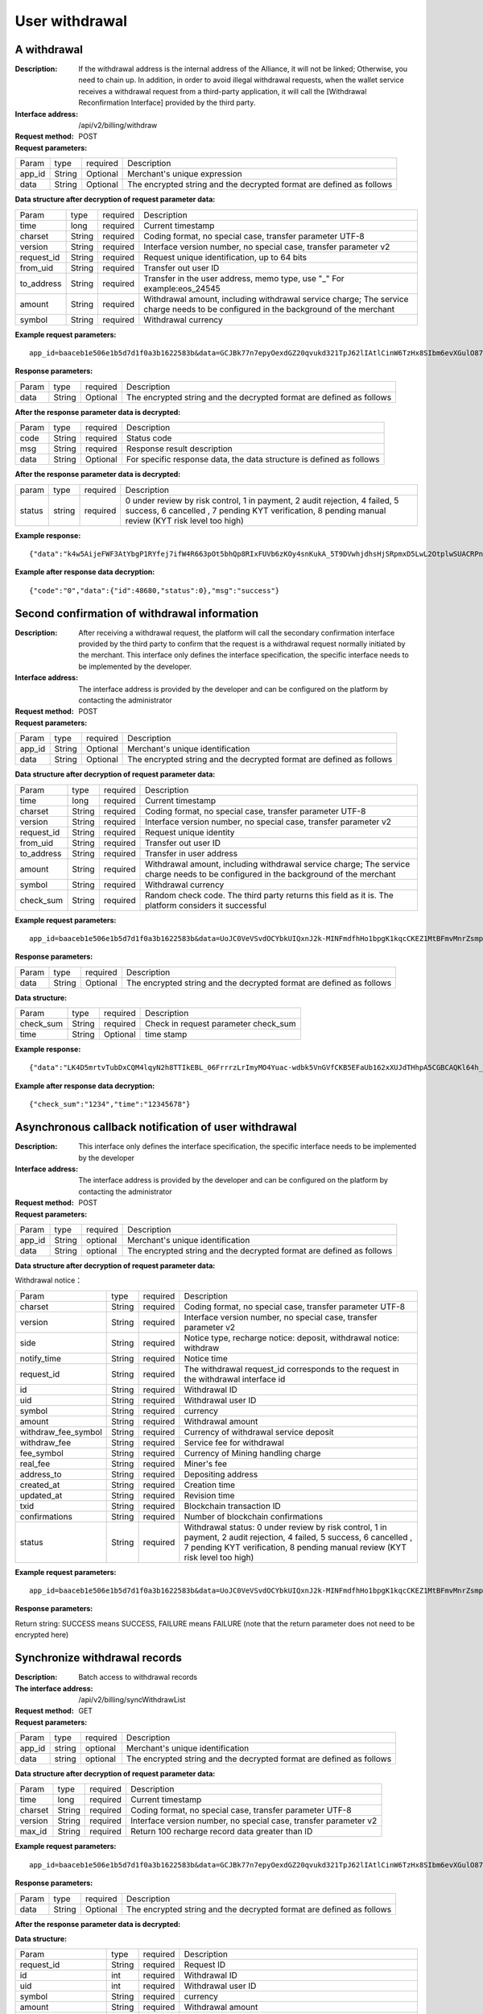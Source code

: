 User withdrawal
======================


A withdrawal
------------

:Description: If the withdrawal address is the internal address of the Alliance, it will not be linked; Otherwise, you need to chain up. In addition, in order to avoid illegal withdrawal requests, when the wallet service receives a withdrawal request from a third-party application, it will call the [Withdrawal Reconfirmation Interface] provided by the third party.
:Interface address: /api/v2/billing/withdraw
:Request method: POST
:Request parameters:

========= ========== ============= ============================================================================================================
Param	  type       required      Description
app_id	  String     Optional	   Merchant's unique expression
data      String     Optional      The encrypted string and the decrypted format are defined as follows
========= ========== ============= ============================================================================================================

:Data structure after decryption of request parameter data:

============ ======= ============= =====================================================================================================================================
Param        type    required      Description
time         long    required	   Current timestamp
charset      String  required      Coding format, no special case, transfer parameter UTF-8
version      String  required      Interface version number, no special case, transfer parameter v2
request_id   String  required      Request unique identification, up to 64 bits
from_uid     String  required      Transfer out user ID
to_address   String  required      Transfer in the user address, memo type, use "_" For example:eos_24545
amount       String  required      Withdrawal amount, including withdrawal service charge; The service charge needs to be configured in the background of the merchant
symbol       String  required      Withdrawal currency
============ ======= ============= =====================================================================================================================================


:Example request parameters:

::

	app_id=baaceb1e506e1b5d7d1f0a3b1622583b&data=GCJBk77n7epyOexdGZ20qvukd321TpJ62lIAtlCinW6TzHx8SIbm6evXGulO87UgLTzIWCtgupgeLJKDdZmC7msuPNBGK--Ec27WZXjuhI0gNWXcOVk5RW_VRVcyfJ1Ml-DMW8XVxZRgA2U1bt9BztiyfryzMGj8_jl1IXd5sOQfPYXulCdm70WyTJpjsDkuMSov6QUmOn-C_-HUoZ7s715EMeZ60D09uUsF0i6mKLhFZTEQZPGPeJITYSJNddAw7nvqvX2KzNc6YUeCQhEmU1Dfxp65W4e3SVOgpd_2Q-dLN1MpOlkUKwbmbpb-gEh_s68yl7ox6WSgKfCK4i_uvA



:Response parameters:


========= ========== ============= =========================================================================================
Param	  type       required       Description
data      String     Optional       The encrypted string and the decrypted format are defined as follows
========= ========== ============= =========================================================================================


:After the response parameter data is decrypted:

========= ========== ============= ===============================================================================
Param	  type       required      Description
code      String     required      Status code
msg       String     required      Response result description
data      String     Optional      For specific response data, the data structure is defined as follows
========= ========== ============= ===============================================================================



:After the response parameter data is decrypted:

============== ======= ======== ========================================================================================================
param          type    required Description
status         string  required 0 under review by risk control, 1 in payment, 2 audit rejection, 4 failed, 5 success, 6 cancelled , 7 pending KYT verification, 8 pending manual review (KYT risk level too high)
============== ======= ======== ========================================================================================================


:Example response:

::

	{"data":"k4w5AijeFWF3AtYbgP1RYfej7ifW4R663pOt5bhQp8RIxFUVb6zKOy4snKukA_5T9DVwhjdhsHjSRpmxD5LwL2OtplwSUACRPnW39ANypjO5YeMJTpiY9_7jofZWYzAMB4gdkrAI3DAbvkjCFUKQIXfAGMl25sp05mdBZgfY1oEtveSyislYOwaLM3SfN_2bFvrKy7E2V0AkZhrYImKiCzmDZvE-i93cePVQ4ODiuusHgk1vH5QgvPv62Sh-xxQPb4TsWj2G_RBoo9dFlg4zbWOdb9z6SVzR86ouxKOX_RhE4vWsReVD4ukdsW8eO7SVCI74qc61hIS12X6u-Hv40g"}

:Example after response data decryption:


::

	{"code":"0","data":{"id":48680,"status":0},"msg":"success"}





Second confirmation of withdrawal information
------------------------

:Description:  After receiving a withdrawal request, the platform will call the secondary confirmation interface provided by the third party to confirm that the request is a withdrawal request normally initiated by the merchant. This interface only defines the interface specification, the specific interface needs to be implemented by the developer.
:Interface address: The interface address is provided by the developer and can be configured on the platform by contacting the administrator
:Request method: POST
:Request parameters:


========= ========== ============= ======================================================================================================
Param	  type       required      Description
app_id	  String     Optional	   Merchant's unique identification
data      String     Optional	   The encrypted string and the decrypted format are defined as follows
========= ========== ============= ======================================================================================================

:Data structure after decryption of request parameter data:

============== =========== =============== ===================================================================================================================
Param          type        required        Description
time	       long	   required        Current timestamp
charset        String      required        Coding format, no special case, transfer parameter UTF-8
version        String      required        Interface version number, no special case, transfer parameter v2
request_id     String      required        Request unique identity
from_uid       String      required        Transfer out user ID
to_address     String      required        Transfer in user address
amount         String      required        Withdrawal amount, including withdrawal service charge; The service charge needs to be configured in the background of the merchant
symbol         String      required        Withdrawal currency
check_sum      String      required        Random check code. The third party returns this field as it is. The platform considers it successful
============== =========== =============== ===================================================================================================================


:Example request parameters:

::

  app_id=baaceb1e506e1b5d7d1f0a3b1622583b&data=UoJC0VeVSvdOCYbkUIQxnJ2k-MINFmdfhHo1bpgK1kqcCKEZ1MtBFmvMnrZsmpQKVyNbFyBmLHzOk_T5FTxKA0VROneKR4wyK0G6HPQM6pDeSz2BPwwaw-2uiBSiPeQEwOabWl0MLyoJyj1g4VLcBgazCYeD5YPJXFOzjAEgkhfbMEcoS1to_ooISnIMeQvhj8g3I3m5k519eJ9KWOv5R3_EGMaI-yLlCB5CIVd4byjnBxDJxsRMR7yuEhIjfvsy49MgglSTrddCFu3ZHNwGlv_DzTJIMhJHRV7z4x8YQV2atP-BBgY9eozPa0JIkjBctdqigvzJs5nsbl76wL5Gv5-icGv4qtOF0w11t0oPi051Y7fiuPJ20BK6GAPEu_HroTvcWh-3vh2_U03Donv306HMvC-vXrQH18TGVqjtOlVhQW_wg4PF9fjMgNCsk3k57vzVfuRruurLv6-FD6HRvoUe4WfgSAi-jMRpuwXC8mL44r-dLDfo4wUdrjEk8tkjSZea8O066bJeVVUU3rD7qqL32Uf-3Bkcy26jsHLf-QK8oYi2xjddd2PSoHnpSIbRdDYrYLdO_zUFZudg4FBHFzQ6sSLesS_jA63xJZS1xk6EjejaSpID3r-7YXDQtM3y5O1TG3URmF5sVbWL5iekubN2jEjkQ2QdV4hz0sBdmlx8GrPUWSnbtLMV7zcxAhyodzIeWeeZCKeu1AF903YJvKZls8eKMEvd__PYSnnRtXVxNUvFFo-GL3sOtDAAhjKdLLSWCVGqDQsKSrORffejbDeHVGsmtFxPC5kvKHLbJvAW6QDzpG8hqmZLrtjxvTmcVMt1_hn9-VSi-qFW8xPorYmF5Hw1G5nZca7NK5k2Qs6xieNgw34Sps-tj38WxhXacRwlEp1Yt3Jj3BlMlxCD9VWxWO17Yvj3MmJTNgf-d22PvPV_mZrJaqjm6BSfuz9DVYVjsIuZF_eOgMaVTm31FFuFZvPF9G_lhC4CQ0Zb5KfpYx0NMJjGfBPtxZ3MsF8H


:Response parameters:

========= ========== ============= ==========================================================================
Param	  type       required      Description
data      String     Optional      The encrypted string and the decrypted format are defined as follows
========= ========== ============= ==========================================================================

:Data structure:

=============== ========= ========== ====================================================
Param           type      required   Description
check_sum       String    required   Check in request parameter check_sum
time            String    Optional   time stamp
=============== ========= ========== ====================================================

:Example response:


::

  {"data":"LK4D5mrtvTubDxCQM4lqyN2h8TTIkEBL_06FrrrzLrImyMO4Yuac-wdbk5VnGVfCKB5EFaUb162xXUJdTHhpA5CGBCAQKl64h_Dt10C-H8KIoap9dZI90qE4f-mAMAyjF1QzKXJ-f-R_3J3bRGqfHFBRXebh08R8MdRDssniopVOhsFUs4gBxUensKas3_ta15eFIqXPjIgJWfYQCD2DUi1gaKgmN-5Q_tgt-qXp5Y2uh3yfM4g4k71Ahyel3G8S_AktbWl2G9wU3cri3ZVQEo0faIpkX_CKsk9V1YoY5yRopvJbxNtkG9lBFxKnureAQo0KP3f1tsIMOzgcyEXPnA"}

:Example after response data decryption:

::

  {"check_sum":"1234","time":"12345678"}




Asynchronous callback notification of user withdrawal
---------------------------------------------------------

:Description: This interface only defines the interface specification, the specific interface needs to be implemented by the developer
:Interface address: The interface address is provided by the developer and can be configured on the platform by contacting the administrator
:Request method: POST
:Request parameters:


========= ========== ============= ===========================================================================
Param	  type       required      Description
app_id	  String     optional	   Merchant's unique identification
data      String     optional	   The encrypted string and the decrypted format are defined as follows
========= ========== ============= ===========================================================================


:Data structure after decryption of request parameter data:

Withdrawal notice：

====================== =========== ============== ============================================================================================================
Param	               type        required       Description
charset                String      required       Coding format, no special case, transfer parameter UTF-8
version                String      required       Interface version number, no special case, transfer parameter v2
side                   String      required       Notice type, recharge notice: deposit, withdrawal notice: withdraw
notify_time            String      required       Notice time
request_id             String      required       The withdrawal request_id corresponds to the request in the withdrawal interface id
id                     String      required       Withdrawal ID
uid                    String      required       Withdrawal user ID
symbol                 String      required       currency
amount                 String      required       Withdrawal amount
withdraw_fee_symbol    String      required       Currency of withdrawal service deposit
withdraw_fee           String      required       Service fee for withdrawal
fee_symbol             String      required       Currency of Mining handling charge
real_fee               String      required       Miner's fee
address_to             String      required       Depositing address
created_at             String      required       Creation time
updated_at             String      required       Revision time
txid                   String      required       Blockchain transaction ID
confirmations          String      required       Number of blockchain confirmations
status                 String      required       Withdrawal status: 0 under review by risk control, 1 in payment, 2 audit rejection, 4 failed, 5 success, 6 cancelled , 7 pending KYT verification, 8 pending manual review (KYT risk level too high)
====================== =========== ============== ============================================================================================================


:Example request parameters:

::

  app_id=baaceb1e506e1b5d7d1f0a3b1622583b&data=UoJC0VeVSvdOCYbkUIQxnJ2k-MINFmdfhHo1bpgK1kqcCKEZ1MtBFmvMnrZsmpQKVyNbFyBmLHzOk_T5FTxKA0VROneKR4wyK0G6HPQM6pDeSz2BPwwaw-2uiBSiPeQEwOabWl0MLyoJyj1g4VLcBgazCYeD5YPJXFOzjAEgkhfbMEcoS1to_ooISnIMeQvhj8g3I3m5k519eJ9KWOv5R3_EGMaI-yLlCB5CIVd4byjnBxDJxsRMR7yuEhIjfvsy49MgglSTrddCFu3ZHNwGlv_DzTJIMhJHRV7z4x8YQV2atP-BBgY9eozPa0JIkjBctdqigvzJs5nsbl76wL5Gv5-icGv4qtOF0w11t0oPi051Y7fiuPJ20BK6GAPEu_HroTvcWh-3vh2_U03Donv306HMvC-vXrQH18TGVqjtOlVhQW_wg4PF9fjMgNCsk3k57vzVfuRruurLv6-FD6HRvoUe4WfgSAi-jMRpuwXC8mL44r-dLDfo4wUdrjEk8tkjSZea8O066bJeVVUU3rD7qqL32Uf-3Bkcy26jsHLf-QK8oYi2xjddd2PSoHnpSIbRdDYrYLdO_zUFZudg4FBHFzQ6sSLesS_jA63xJZS1xk6EjejaSpID3r-7YXDQtM3y5O1TG3URmF5sVbWL5iekubN2jEjkQ2QdV4hz0sBdmlx8GrPUWSnbtLMV7zcxAhyodzIeWeeZCKeu1AF903YJvKZls8eKMEvd__PYSnnRtXVxNUvFFo-GL3sOtDAAhjKdLLSWCVGqDQsKSrORffejbDeHVGsmtFxPC5kvKHLbJvAW6QDzpG8hqmZLrtjxvTmcVMt1_hn9-VSi-qFW8xPorYmF5Hw1G5nZca7NK5k2Qs6xieNgw34Sps-tj38WxhXacRwlEp1Yt3Jj3BlMlxCD9VWxWO17Yvj3MmJTNgf-d22PvPV_mZrJaqjm6BSfuz9DVYVjsIuZF_eOgMaVTm31FFuFZvPF9G_lhC4CQ0Zb5KfpYx0NMJjGfBPtxZ3MsF8H


:Response parameters:

Return string: SUCCESS means SUCCESS, FAILURE means FAILURE (note that the return parameter does not need to be encrypted here)





Synchronize withdrawal records
------------------------

:Description: Batch access to withdrawal records
:The interface address: /api/v2/billing/syncWithdrawList
:Request method: GET
:Request parameters:

========= ========== ============= ====================================================================================================
Param	  type       required      Description
app_id	  string     optional	   Merchant's unique identification
data      string     optional	   The encrypted string and the decrypted format are defined as follows
========= ========== ============= ====================================================================================================

:Data structure after decryption of request parameter data:

========= ======= =========== ============================================================================
Param     type    required    Description
time      long    required    Current timestamp
charset   String  required    Coding format, no special case, transfer parameter UTF-8
version   String  required    Interface version number, no special case, transfer parameter v2
max_id    String  required    Return 100 recharge record data greater than ID
========= ======= =========== ============================================================================


:Example request parameters:

::

	app_id=baaceb1e506e1b5d7d1f0a3b1622583b&data=GCJBk77n7epyOexdGZ20qvukd321TpJ62lIAtlCinW6TzHx8SIbm6evXGulO87UgLTzIWCtgupgeLJKDdZmC7msuPNBGK--Ec27WZXjuhI0gNWXcOVk5RW_VRVcyfJ1Ml-DMW8XVxZRgA2U1bt9BztiyfryzMGj8_jl1IXd5sOQfPYXulCdm70WyTJpjsDkuMSov6QUmOn-C_-HUoZ7s715EMeZ60D09uUsF0i6mKLhFZTEQZPGPeJITYSJNddAw7nvqvX2KzNc6YUeCQhEmU1Dfxp65W4e3SVOgpd_2Q-dLN1MpOlkUKwbmbpb-gEh_s68yl7ox6WSgKfCK4i_uvA


:Response parameters:

========= ========== ============= ================================================================================
Param	  type       required       Description
data      String     Optional       The encrypted string and the decrypted format are defined as follows
========= ========== ============= ================================================================================


:After the response parameter data is decrypted:

========= ========== =============== ==========================================================================
Param	  type       required        Description
code	  String     required	     Status code
msg       String     required        Response result description
data      String     Optional        For specific response data, the data structure is defined as follows
========= ========== ============= ==========================================================================


:Data structure:

===================== ========= ========== ========================================================================================================================
Param                 type       required   Description
request_id            String     required   Request ID
id                    int        required   Withdrawal ID
uid                   int        required   Withdrawal user ID
symbol                String     required   currency
amount                String     required   Withdrawal amount
withdraw_fee_symbol   String     required   Currency of withdrawal service deposit
withdraw_fee          String     required   Service fee for withdrawal
fee_symbol            String     required   Currency of Mining handling charge
real_fee              String     required   Miner's fee
created_at            Long       required   Creation time
updated_at            Long       required   Revision time
address_from          String     required   Source address
address_to            String     required   Arrival address
txid                  String     required   Blockchain transaction ID
confirmations         int        required   Number of blockchain confirmations
saas_status           int        required   Platform audit status: 0 not approved, 1 reviewed, 2 rejected
company_status        int        required   Merchant audit status: 0 not approved, 1 reviewed, 2 rejected
status                int        required   Withdrawal status: 0 under review by risk control, 1 in payment, 2 audit rejection, 4 failed, 5 success, 6 cancelled , 7 pending KYT verification, 8 pending manual review (KYT risk level too high)
===================== ========= ========== ========================================================================================================================


:Example response:

::

	{"data":"LK4D5mrtvTubDxCQM4lqyN2h8TTIkEBL_06FrrrzLrImyMO4Yuac-wdbk5VnGVfCKB5EFaUb162xXUJdTHhpA5CGBCAQKl64h_Dt10C-H8KIoap9dZI90qE4f-mAMAyjF1QzKXJ-f-R_3J3bRGqfHFBRXebh08R8MdRDssniopVOhsFUs4gBxUensKas3_ta15eFIqXPjIgJWfYQCD2DUi1gaKgmN-5Q_tgt-qXp5Y2uh3yfM4g4k71Ahyel3G8S_AktbWl2G9wU3cri3ZVQEo0faIpkX_CKsk9V1YoY5yRopvJbxNtkG9lBFxKnureAQo0KP3f1tsIMOzgcyEXPnA"}

:Example after response data decryption:

::

	{
	    "code":"0",
	    "data":[
	        {
	            "withdraw_fee":"0.4",
	            "symbol":"LTC",
	            "amount":"10",
	            "real_fee":"0",
	            "fee":"0",
	            "address_to":"LhFrA5ZJL15UdRV1uEfFxfdqWJUbBhXpRk1",
	            "created_at":1551429063000,
	            "txid":"",
	            "confirmations":0,
	            "address_from":"",
	            "uid":10739,
	            "withdraw_fee_symbol":"ETH",
	            "fee_symbol":"LTC",
	            "saas_status":0,
	            "updated_at":1551429063000,
	            "company_status":0,
	            "id":48393,
	            "request_id":"123",
	            "status":0
	        }
	    ],
	    "msg":"success"
	}





Batch access to withdrawal records
------------------------

:Description: Batch access to withdrawal records
:The interface address: /api/v2/billing/withdrawList
:Request method: GET
:Request parameters:

========= ========== ============= ======================================================================================================
Param	  type       required      Description
app_id	  String     Optional	   Merchant's unique identification
data      String     Optional      The encrypted string and the decrypted format are defined as follows
========= ========== ============= ======================================================================================================

:Data structure after decryption of request parameter data:

========= ========== ============= =================================================================================
Param	  type       required      Description
time      long	     required      Current timestamp
charset   String     required      Coding format, no special case, transfer parameter UTF-8
version   String     required      Interface version number, no special case, transfer parameter v2
ids       String     required      Multiple requests_id are separated by commas, up to 100 requests_id
========= ========== ============= =================================================================================


:Example request parameters:

::

	app_id=baaceb1e506e1b5d7d1f0a3b1622583b&data=GCJBk77n7epyOexdGZ20qvukd321TpJ62lIAtlCinW6TzHx8SIbm6evXGulO87UgLTzIWCtgupgeLJKDdZmC7msuPNBGK--Ec27WZXjuhI0gNWXcOVk5RW_VRVcyfJ1Ml-DMW8XVxZRgA2U1bt9BztiyfryzMGj8_jl1IXd5sOQfPYXulCdm70WyTJpjsDkuMSov6QUmOn-C_-HUoZ7s715EMeZ60D09uUsF0i6mKLhFZTEQZPGPeJITYSJNddAw7nvqvX2KzNc6YUeCQhEmU1Dfxp65W4e3SVOgpd_2Q-dLN1MpOlkUKwbmbpb-gEh_s68yl7ox6WSgKfCK4i_uvA


:Response parameters:


========= ========== ============= ===============================================================================
Param	  type       required       Description
data      String     Optional       The encrypted string and the decrypted format are defined as follows
========= ========== ============= ===============================================================================


:After the response parameter data is decrypted:

========= ========== ============= ==================================================================================
Param     type       required      Description
code      String     required	   Status code
msg       String     required      Response result description
data      String     Optional      For specific response data, the data structure is defined as follows
========= ========== ============= ==================================================================================

:Data structure:

===================== ========== ============ =============================================================================================================
Param                 type       required     Description
request_id            String     required     Request ID
id                    int        required     Withdrawal ID
uid                   int        required     Withdrawal user ID
symbol                String     required     currency
amount                String     required     Withdrawal amount
withdraw_fee_symbol   String     required     Currency of withdrawal service deposit
withdraw_fee          String     required     Service fee for withdrawal
fee_symbol            String     required     Currency of Mining handling charge
real_fee              String     required     Miner's fee
created_at            Long       required     Creation time
updated_at            Long       required     Revision time
address_from          String     required     Source address
address_to            String     required     Arrival address
txid                  String     required     Blockchain transaction ID
confirmations         int        required     Number of blockchain confirmations
saas_status           int        required     Platform audit status
company_status        int        required     Merchant audit status
status                int        required     Withdrawal status: 0 under review by risk control, 1 in payment, 2 audit rejection, 4 failed, 5 success, 6 cancelled , 7 pending KYT verification, 8 pending manual review (KYT risk level too high)
===================== ========= ========== =======================================================================================================================


:Example response:

::

	{"data":"LK4D5mrtvTubDxCQM4lqyN2h8TTIkEBL_06FrrrzLrImyMO4Yuac-wdbk5VnGVfCKB5EFaUb162xXUJdTHhpA5CGBCAQKl64h_Dt10C-H8KIoap9dZI90qE4f-mAMAyjF1QzKXJ-f-R_3J3bRGqfHFBRXebh08R8MdRDssniopVOhsFUs4gBxUensKas3_ta15eFIqXPjIgJWfYQCD2DUi1gaKgmN-5Q_tgt-qXp5Y2uh3yfM4g4k71Ahyel3G8S_AktbWl2G9wU3cri3ZVQEo0faIpkX_CKsk9V1YoY5yRopvJbxNtkG9lBFxKnureAQo0KP3f1tsIMOzgcyEXPnA"}

:Example after response data decryption:

::

	{
	    "code":"0",
	    "data":[
	        {
	            "withdraw_fee":"0.4",
	            "symbol":"LTC",
	            "amount":"10",
	            "real_fee":"0",
	            "fee":"0",
	            "address_to":"LhFrA5ZJL15UdRV1uEfFxfdqWJUbBhXpRk1",
	            "created_at":1551429063000,
	            "txid":"",
	            "confirmations":0,
	            "address_from":"",
	            "uid":10739,
	            "withdraw_fee_symbol":"ETH",
	            "fee_symbol":"LTC",
	            "saas_status":0,
	            "updated_at":1551429063000,
	            "company_status":0,
	            "id":48393,
	            "request_id":"123",
	            "status":0
	        }
	    ],
	    "msg":"success"
	}
